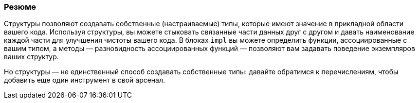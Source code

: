 === Резюме

Структуры позволяют создавать собственные (настраиваемые) типы, которые имеют значение в прикладной области вашего кода. Используя структуры, вы можете стыковать связанные части данных друг с другом и давать наименование каждой части для улучшения чистоты вашего кода. В блоках `impl` вы можете определить функции, ассоциированные с вашим типом, а методы — разновидность ассоциированных функций — позволяют вам задавать поведение экземпляров ваших структур.

Но структуры — не единственный способ создавать собственные типы: давайте обратимся к перечислениям, чтобы добавить еще один инструмент в свой арсенал.
